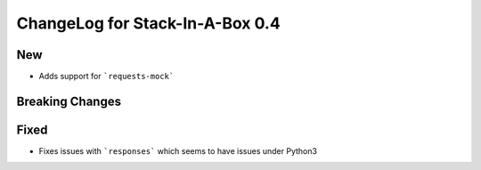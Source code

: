 .. _0.4:

ChangeLog for Stack-In-A-Box 0.4
================================

New
---
- Adds support for ```requests-mock```

Breaking Changes
----------------


Fixed
-----

- Fixes issues with ```responses``` which seems to have issues under Python3
